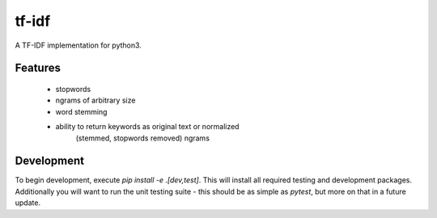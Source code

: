 tf-idf
=======================

A TF-IDF implementation for python3.

Features
----

 - stopwords
 - ngrams of arbitrary size
 - word stemming
 - ability to return keywords as original text or normalized
    (stemmed, stopwords removed) ngrams


Development
-----------

To begin development, execute `pip install -e .[dev,test]`. This will install all required
testing and development packages. Additionally you will want to run the unit testing
suite - this should be as simple as `pytest`, but more on that in a future update.

